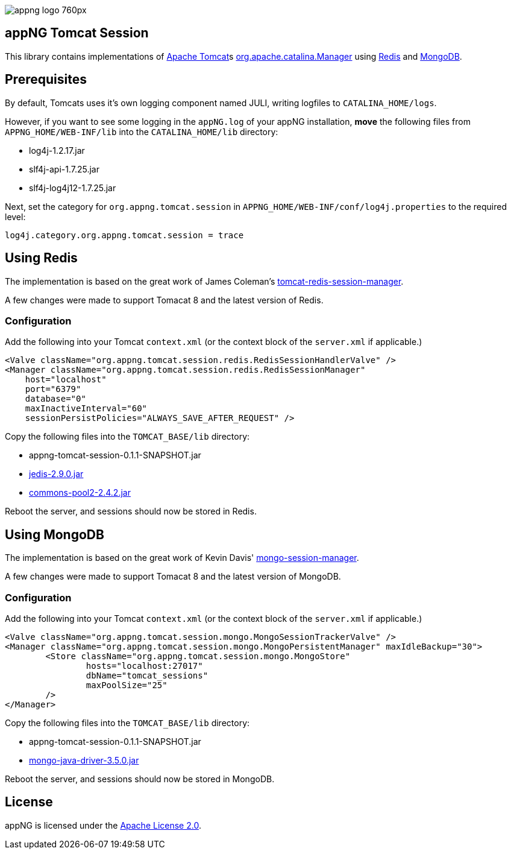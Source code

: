 image::https://www.aiticon.com/assets/images/appng_logo_760px.jpg[]

:version: 0.1.1-SNAPSHOT
:mongo-version: 3.5.0

== appNG Tomcat Session
This library contains implementations of http://tomcat.apache.org/[Apache Tomcat^]s https://tomcat.apache.org/tomcat-8.5-doc/api/org/apache/catalina/Manager.html[org.apache.catalina.Manager^] using https://redis.io/[Redis^] and https://www.mongodb.com[MongoDB^].

== Prerequisites
By default, Tomcats uses it's own logging component named JULI, writing logfiles to `CATALINA_HOME/logs`.

However, if you want to see some logging in the `appNG.log` of your appNG installation, *move* the following files from `APPNG_HOME/WEB-INF/lib` into the `CATALINA_HOME/lib` directory:

* log4j-1.2.17.jar
* slf4j-api-1.7.25.jar
* slf4j-log4j12-1.7.25.jar

Next, set the category for `org.appng.tomcat.session` in `APPNG_HOME/WEB-INF/conf/log4j.properties` to the required level:
[source,plain]
----
log4j.category.org.appng.tomcat.session = trace
----

== Using Redis
The implementation is based on the great work of James Coleman's https://github.com/jcoleman/tomcat-redis-session-manager[tomcat-redis-session-manager^].

A few changes were made to support Tomacat 8 and the latest version of Redis.

=== Configuration
Add the following into your Tomcat `context.xml` (or the context block of the `server.xml` if applicable.)

[source,xml]
----
<Valve className="org.appng.tomcat.session.redis.RedisSessionHandlerValve" />
<Manager className="org.appng.tomcat.session.redis.RedisSessionManager"
    host="localhost"
    port="6379"
    database="0"
    maxInactiveInterval="60"
    sessionPersistPolicies="ALWAYS_SAVE_AFTER_REQUEST" />
----

Copy the following files into the `TOMCAT_BASE/lib` directory:

* appng-tomcat-session-{version}.jar
* http://repo1.maven.org/maven2/redis/clients/jedis/2.9.0/jedis-2.9.0.jar[jedis-2.9.0.jar^]
* http://repo1.maven.org/maven2/org/apache/commons/commons-pool2/2.4.2/commons-pool2-2.4.2.jar[commons-pool2-2.4.2.jar^]

Reboot the server, and sessions should now be stored in Redis.


== Using MongoDB
The implementation is based on the great work of Kevin Davis' https://github.com/HBRGTech/mongo-session-manager[mongo-session-manager^].

A few changes were made to support Tomacat 8 and the latest version of MongoDB.

=== Configuration
Add the following into your Tomcat `context.xml` (or the context block of the `server.xml` if applicable.)

[source,xml]
----
<Valve className="org.appng.tomcat.session.mongo.MongoSessionTrackerValve" />
<Manager className="org.appng.tomcat.session.mongo.MongoPersistentManager" maxIdleBackup="30">
	<Store className="org.appng.tomcat.session.mongo.MongoStore"
		hosts="localhost:27017"
		dbName="tomcat_sessions"
		maxPoolSize="25"
	/>
</Manager>
----

Copy the following files into the `TOMCAT_BASE/lib` directory:

* appng-tomcat-session-{version}.jar
* http://repo1.maven.org/maven2/org/mongodb/mongo-java-driver/{mongo-version}/mongo-java-driver-{mongo-version}.jar[mongo-java-driver-{mongo-version}.jar^]

Reboot the server, and sessions should now be stored in MongoDB.

== License
appNG is licensed under the https://www.apache.org/licenses/LICENSE-2.0[Apache License 2.0^].

